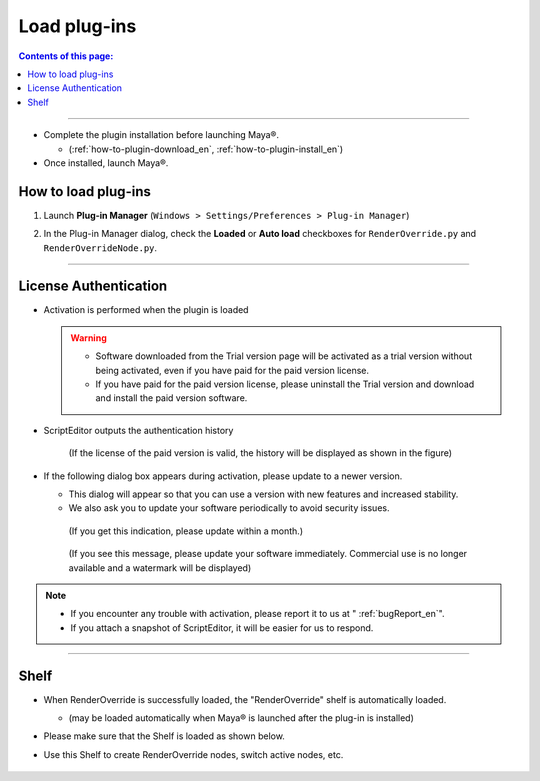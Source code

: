 Load plug-ins
##################

.. contents:: Contents of this page:
   :depth: 2
   :local:

++++

* Complete the plugin installation before launching Maya®.

  * (:ref:`how-to-plugin-download_en`, :ref:`how-to-plugin-install_en`)

* Once installed, launch Maya®.


How to load plug-ins
**********************

1. Launch **Plug-in Manager** (``Windows > Settings/Preferences > Plug-in Manager``)
2. In the Plug-in Manager dialog, check the **Loaded** or **Auto load** checkboxes for ``RenderOverride.py`` and ``RenderOverrideNode.py``.

   .. figure:: ../../_images/pluginManager.png
      :alt: PluginManager

++++

License Authentication
**********************

* Activation is performed when the plugin is loaded


  .. warning::
     * Software downloaded from the Trial version page will be activated as a trial version without being activated, even if you have paid for the paid version license.
     * If you have paid for the paid version license, please uninstall the Trial version and download and install the paid version software.

* ScriptEditor outputs the authentication history

  .. figure:: ../../_images/licenseAuthScriptEditor.png
     :alt: licenseAuthFlowJP

     (If the license of the paid version is valid, the history will be displayed as shown in the figure)

* If the following dialog box appears during activation, please update to a newer version.

  * This dialog will appear so that you can use a version with new features and increased stability.
  * We also ask you to update your software periodically to avoid security issues.

  .. figure:: ../../_images/licenseAuth_newRelease1.png
     :alt: licenseAuth_newRelease

     (If you get this indication, please update within a month.)

  .. figure:: ../../_images/licenseAuth_newRelease2.png
     :alt: licenseAuth_newRelease

     (If you see this message, please update your software immediately. Commercial use is no longer available and a watermark will be displayed)

.. note::
   * If you encounter any trouble with activation, please report it to us at " :ref:`bugReport_en`".
   * If you attach a snapshot of ScriptEditor, it will be easier for us to respond.


++++

Shelf
*****

* When RenderOverride is successfully loaded, the "RenderOverride" shelf is automatically loaded.

  * (may be loaded automatically when Maya® is launched after the plug-in is installed)

* Please make sure that the Shelf is loaded as shown below.
* Use this Shelf to create RenderOverride nodes, switch active nodes, etc.

  .. figure:: ../../_images/shelf_all.png
     :scale: 100%
     :alt: Shelf

  .. seealso::
     Click here for a description of each Shelf feature > :ref:`shelf_en`.


.. _Issues: https://github.com/PluginMania/RenderOverrideForMaya/issues
